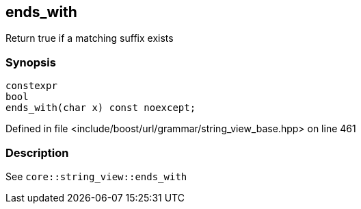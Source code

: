 :relfileprefix: ../../../../
[#6EAAA9A6D7430E98587273B1A10619F1B6C8B6B3]
== ends_with

pass:v,q[Return true if a matching suffix exists]


=== Synopsis

[source,cpp,subs="verbatim,macros,-callouts"]
----
constexpr
bool
ends_with(char x) const noexcept;
----

Defined in file <include/boost/url/grammar/string_view_base.hpp> on line 461

=== Description

pass:v,q[See `core::string_view::ends_with`]


